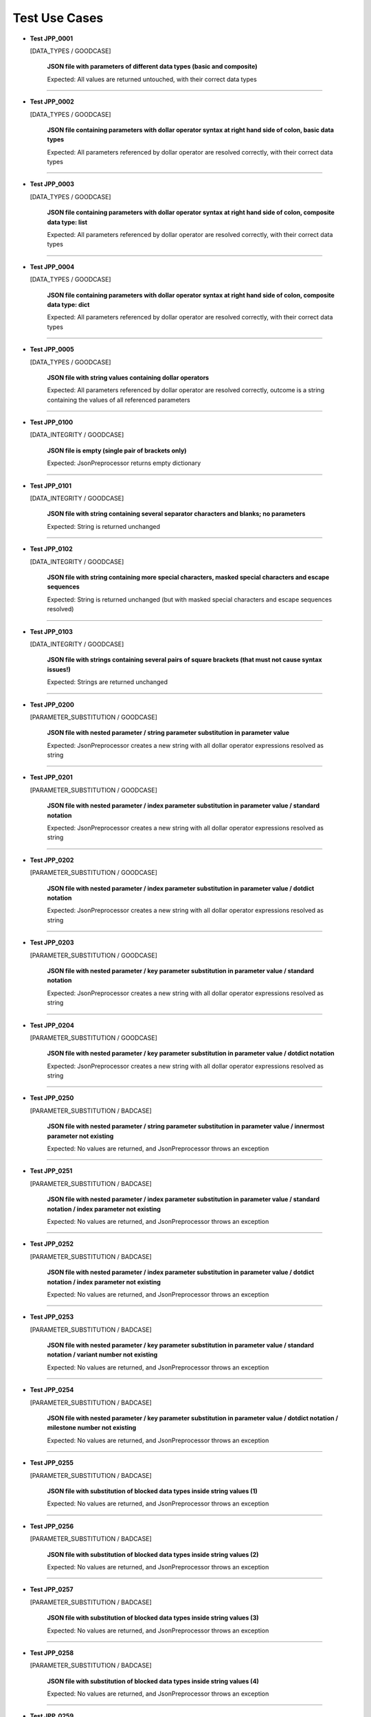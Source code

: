 .. Copyright 2020-2023 Robert Bosch GmbH

.. Licensed under the Apache License, Version 2.0 (the "License");
   you may not use this file except in compliance with the License.
   You may obtain a copy of the License at

.. http://www.apache.org/licenses/LICENSE-2.0

.. Unless required by applicable law or agreed to in writing, software
   distributed under the License is distributed on an "AS IS" BASIS,
   WITHOUT WARRANTIES OR CONDITIONS OF ANY KIND, either express or implied.
   See the License for the specific language governing permissions and
   limitations under the License.

Test Use Cases
==============

* **Test JPP_0001**

  [DATA_TYPES / GOODCASE]

   **JSON file with parameters of different data types (basic and composite)**

   Expected: All values are returned untouched, with their correct data types

----

* **Test JPP_0002**

  [DATA_TYPES / GOODCASE]

   **JSON file containing parameters with dollar operator syntax at right hand side of colon, basic data types**

   Expected: All parameters referenced by dollar operator are resolved correctly, with their correct data types

----

* **Test JPP_0003**

  [DATA_TYPES / GOODCASE]

   **JSON file containing parameters with dollar operator syntax at right hand side of colon, composite data type: list**

   Expected: All parameters referenced by dollar operator are resolved correctly, with their correct data types

----

* **Test JPP_0004**

  [DATA_TYPES / GOODCASE]

   **JSON file containing parameters with dollar operator syntax at right hand side of colon, composite data type: dict**

   Expected: All parameters referenced by dollar operator are resolved correctly, with their correct data types

----

* **Test JPP_0005**

  [DATA_TYPES / GOODCASE]

   **JSON file with string values containing dollar operators**

   Expected: All parameters referenced by dollar operator are resolved correctly, outcome is a string containing the values of all referenced parameters

----

* **Test JPP_0100**

  [DATA_INTEGRITY / GOODCASE]

   **JSON file is empty (single pair of brackets only)**

   Expected: JsonPreprocessor returns empty dictionary

----

* **Test JPP_0101**

  [DATA_INTEGRITY / GOODCASE]

   **JSON file with string containing several separator characters and blanks; no parameters**

   Expected: String is returned unchanged

----

* **Test JPP_0102**

  [DATA_INTEGRITY / GOODCASE]

   **JSON file with string containing more special characters, masked special characters and escape sequences**

   Expected: String is returned unchanged (but with masked special characters and escape sequences resolved)

----

* **Test JPP_0103**

  [DATA_INTEGRITY / GOODCASE]

   **JSON file with strings containing several pairs of square brackets (that must not cause syntax issues!)**

   Expected: Strings are returned unchanged

----

* **Test JPP_0200**

  [PARAMETER_SUBSTITUTION / GOODCASE]

   **JSON file with nested parameter / string parameter substitution in parameter value**

   Expected: JsonPreprocessor creates a new string with all dollar operator expressions resolved as string

----

* **Test JPP_0201**

  [PARAMETER_SUBSTITUTION / GOODCASE]

   **JSON file with nested parameter / index parameter substitution in parameter value / standard notation**

   Expected: JsonPreprocessor creates a new string with all dollar operator expressions resolved as string

----

* **Test JPP_0202**

  [PARAMETER_SUBSTITUTION / GOODCASE]

   **JSON file with nested parameter / index parameter substitution in parameter value / dotdict notation**

   Expected: JsonPreprocessor creates a new string with all dollar operator expressions resolved as string

----

* **Test JPP_0203**

  [PARAMETER_SUBSTITUTION / GOODCASE]

   **JSON file with nested parameter / key parameter substitution in parameter value / standard notation**

   Expected: JsonPreprocessor creates a new string with all dollar operator expressions resolved as string

----

* **Test JPP_0204**

  [PARAMETER_SUBSTITUTION / GOODCASE]

   **JSON file with nested parameter / key parameter substitution in parameter value / dotdict notation**

   Expected: JsonPreprocessor creates a new string with all dollar operator expressions resolved as string

----

* **Test JPP_0250**

  [PARAMETER_SUBSTITUTION / BADCASE]

   **JSON file with nested parameter / string parameter substitution in parameter value / innermost parameter not existing**

   Expected: No values are returned, and JsonPreprocessor throws an exception

----

* **Test JPP_0251**

  [PARAMETER_SUBSTITUTION / BADCASE]

   **JSON file with nested parameter / index parameter substitution in parameter value / standard notation / index parameter not existing**

   Expected: No values are returned, and JsonPreprocessor throws an exception

----

* **Test JPP_0252**

  [PARAMETER_SUBSTITUTION / BADCASE]

   **JSON file with nested parameter / index parameter substitution in parameter value / dotdict notation / index parameter not existing**

   Expected: No values are returned, and JsonPreprocessor throws an exception

----

* **Test JPP_0253**

  [PARAMETER_SUBSTITUTION / BADCASE]

   **JSON file with nested parameter / key parameter substitution in parameter value / standard notation / variant number not existing**

   Expected: No values are returned, and JsonPreprocessor throws an exception

----

* **Test JPP_0254**

  [PARAMETER_SUBSTITUTION / BADCASE]

   **JSON file with nested parameter / key parameter substitution in parameter value / dotdict notation / milestone number not existing**

   Expected: No values are returned, and JsonPreprocessor throws an exception

----

* **Test JPP_0255**

  [PARAMETER_SUBSTITUTION / BADCASE]

   **JSON file with substitution of blocked data types inside string values (1)**

   Expected: No values are returned, and JsonPreprocessor throws an exception

----

* **Test JPP_0256**

  [PARAMETER_SUBSTITUTION / BADCASE]

   **JSON file with substitution of blocked data types inside string values (2)**

   Expected: No values are returned, and JsonPreprocessor throws an exception

----

* **Test JPP_0257**

  [PARAMETER_SUBSTITUTION / BADCASE]

   **JSON file with substitution of blocked data types inside string values (3)**

   Expected: No values are returned, and JsonPreprocessor throws an exception

----

* **Test JPP_0258**

  [PARAMETER_SUBSTITUTION / BADCASE]

   **JSON file with substitution of blocked data types inside string values (4)**

   Expected: No values are returned, and JsonPreprocessor throws an exception

----

* **Test JPP_0259**

  [PARAMETER_SUBSTITUTION / BADCASE]

   **JSON file with substitution of blocked data types inside string values (5)**

   Expected: No values are returned, and JsonPreprocessor throws an exception

----

* **Test JPP_0260**

  [PARAMETER_SUBSTITUTION / BADCASE]

   **JSON file with substitution of blocked data types inside string values (6)**

   Expected: No values are returned, and JsonPreprocessor throws an exception

----

* **Test JPP_0261**

  [PARAMETER_SUBSTITUTION / BADCASE]

   **JSON file with substitution of blocked data types inside string values (7)**

   Expected: No values are returned, and JsonPreprocessor throws an exception

----

* **Test JPP_0262**

  [PARAMETER_SUBSTITUTION / BADCASE]

   **JSON file with substitution of blocked data types inside string values (8)**

   Expected: No values are returned, and JsonPreprocessor throws an exception

----

* **Test JPP_0263**

  [PARAMETER_SUBSTITUTION / BADCASE]

   **JSON file with substitution of blocked data types inside string values (9)**

   Expected: No values are returned, and JsonPreprocessor throws an exception

----

* **Test JPP_0264**

  [PARAMETER_SUBSTITUTION / BADCASE]

   **JSON file with blocked dynamic key names (1)**

   Expected: No values are returned, and JsonPreprocessor throws an exception

----

* **Test JPP_0265**

  [PARAMETER_SUBSTITUTION / BADCASE]

   **JSON file with blocked dynamic key names (2)**

   Expected: No values are returned, and JsonPreprocessor throws an exception

----

* **Test JPP_0266**

  [PARAMETER_SUBSTITUTION / BADCASE]

   **JSON file with blocked dynamic key names (3)**

   Expected: No values are returned, and JsonPreprocessor throws an exception

----

* **Test JPP_0267**

  [PARAMETER_SUBSTITUTION / BADCASE]

   **JSON file with blocked dynamic key names (4)**

   Expected: No values are returned, and JsonPreprocessor throws an exception

----

* **Test JPP_0268**

  [PARAMETER_SUBSTITUTION / BADCASE]

   **JSON file with blocked dynamic key names (5)**

   Expected: No values are returned, and JsonPreprocessor throws an exception

----

* **Test JPP_0269**

  [PARAMETER_SUBSTITUTION / BADCASE]

   **JSON file with blocked dynamic key names (6)**

   Expected: No values are returned, and JsonPreprocessor throws an exception

----

* **Test JPP_0270**

  [PARAMETER_SUBSTITUTION / BADCASE]

   **JSON file with blocked dynamic key names (7)**

   Expected: No values are returned, and JsonPreprocessor throws an exception

----

* **Test JPP_0271**

  [PARAMETER_SUBSTITUTION / BADCASE]

   **JSON file with blocked dynamic key names (8)**

   Expected: No values are returned, and JsonPreprocessor throws an exception

----

* **Test JPP_0272**

  [PARAMETER_SUBSTITUTION / BADCASE]

   **JSON file with blocked dynamic key names (9)**

   Expected: No values are returned, and JsonPreprocessor throws an exception

----

* **Test JPP_0273**

  [PARAMETER_SUBSTITUTION / BADCASE]

   **JSON file with blocked dynamic key names (10)**

   Expected: No values are returned, and JsonPreprocessor throws an exception

----

* **Test JPP_0274**

  [PARAMETER_SUBSTITUTION / BADCASE]

   **JSON file with blocked dynamic key names (11)**

   Expected: No values are returned, and JsonPreprocessor throws an exception

----

* **Test JPP_0300**

  [VALUE_DETECTION / GOODCASE]

   **JSON file with parameter of type 'list' / index (in square brackets) defined outside the curly brackets (valid syntax)**

   Expected: JsonPreprocessor returns values

   *Hint: Checklist rule 1*

----

* **Test JPP_0301**

  [VALUE_DETECTION / GOODCASE]

   **JSON file with expression containing more closing elements '}' than opening elements '${' (valid syntax)**

   Expected: JsonPreprocessor returns values

   *Hint: Checklist rule 3*

----

* **Test JPP_0302**

  [VALUE_DETECTION / GOODCASE]

   **JSON file with expression starting with '${' and ending with '}' / no further matching '${' and '}' in between (valid syntax)**

   Expected: JsonPreprocessor returns values

   *Hint: Checklist rule 4*

----

* **Test JPP_0303**

  [VALUE_DETECTION / GOODCASE]

   **JSON file with expression starting with '${' and ending with '}', further matching '${' and '}' in between (nested) (valid syntax)**

   Expected: JsonPreprocessor returns values

   *Hint: Checklist rule 5*

----

* **Test JPP_0304**

  [VALUE_DETECTION / GOODCASE]

   **JSON file with expression starting with '${' and ending with '}', further matching '${' and '}' in between (not all nested) (valid syntax)**

   Expected: JsonPreprocessor returns values

   *Hint: Checklist rule 6*

----

* **Test JPP_0350**

  [VALUE_DETECTION / BADCASE]

   **JSON file with parameter of type 'list' / index (in square brackets) defined inside the curly brackets (invalid syntax 1)**

   Expected: No values are returned, and JsonPreprocessor throws an exception

   *Hint: Checklist rule 1 / pattern 1*

----

* **Test JPP_0351**

  [VALUE_DETECTION / BADCASE]

   **JSON file with parameter of type 'list' / index (in square brackets) defined inside the curly brackets (invalid syntax 2)**

   Expected: No values are returned, and JsonPreprocessor throws an exception

   *Hint: Checklist rule 1 / pattern 2*

----

* **Test JPP_0352**

  [VALUE_DETECTION / BADCASE]

   **JSON file with parameter of type 'list' / index (in square brackets) defined inside the curly brackets (invalid syntax 3)**

   Expected: No values are returned, and JsonPreprocessor throws an exception

   *Hint: Checklist rule 1 / pattern 3*

----

* **Test JPP_0353**

  [VALUE_DETECTION / BADCASE]

   **JSON file with expression containing more opening elements '${' than closing elements '}' (invalid syntax 1)**

   Expected: No values are returned, and JsonPreprocessor throws an exception

   *Hint: Checklist rule 2 / pattern 1*

----

* **Test JPP_0354**

  [VALUE_DETECTION / BADCASE]

   **JSON file with expression containing more opening elements '${' than closing elements '}' (invalid syntax 2)**

   Expected: No values are returned, and JsonPreprocessor throws an exception

   *Hint: Checklist rule 2 / pattern 2*

----

* **Test JPP_0355**

  [VALUE_DETECTION / BADCASE]

   **JSON file with expression containing more opening elements '${' than closing elements '}' (invalid syntax 3)**

   Expected: No values are returned, and JsonPreprocessor throws an exception

   *Hint: Checklist rule 2 / pattern 3*

----

* **Test JPP_0356**

  [VALUE_DETECTION / BADCASE]

   **JSON file with expression containing more opening elements '${' than closing elements '}' (invalid syntax 4)**

   Expected: No values are returned, and JsonPreprocessor throws an exception

   *Hint: Checklist rule 2 / pattern 4*

----

* **Test JPP_0357**

  [VALUE_DETECTION / BADCASE]

   **JSON file with expression containing more opening elements '${' than closing elements '}' (invalid syntax 5)**

   Expected: No values are returned, and JsonPreprocessor throws an exception

   *Hint: Checklist rule 2 / pattern 5*

----

* **Test JPP_0358**

  [VALUE_DETECTION / BADCASE]

   **JSON file with expression containing more opening elements '${' than closing elements '}' (invalid syntax 6)**

   Expected: No values are returned, and JsonPreprocessor throws an exception

   *Hint: Checklist rule 2 / pattern 6*

----

* **Test JPP_0359**

  [VALUE_DETECTION / BADCASE]

   **JSON file with expression containing more opening elements '${' than closing elements '}' (invalid syntax 6)**

   Expected: No values are returned, and JsonPreprocessor throws an exception

   *Hint: Checklist rule 2 / pattern 7*

----

* **Test JPP_0360**

  [VALUE_DETECTION / BADCASE]

   **JSON file with expression containing more opening elements '${' than closing elements '}' (invalid syntax 9)**

   Expected: No values are returned, and JsonPreprocessor throws an exception

   *Hint: Checklist rule 2 / pattern 8*

----

* **Test JPP_0361**

  [VALUE_DETECTION / BADCASE]

   **JSON file with expression containing more closing elements '}' than opening elements '${' (invalid syntax 1)**

   Expected: No values are returned, and JsonPreprocessor throws an exception

   *Hint: Checklist rule 3 / pattern 1*

----

* **Test JPP_0362**

  [VALUE_DETECTION / BADCASE]

   **JSON file with expression containing more closing elements '}' than opening elements '${' (invalid syntax 2)**

   Expected: No values are returned, and JsonPreprocessor throws an exception

   *Hint: Checklist rule 3 / pattern 2*

----

* **Test JPP_0363**

  [VALUE_DETECTION / BADCASE]

   **JSON file with expression containing more closing elements '}' than opening elements '${' (invalid syntax 3)**

   Expected: No values are returned, and JsonPreprocessor throws an exception

   *Hint: Checklist rule 3 / pattern 3*

----

* **Test JPP_0364**

  [VALUE_DETECTION / BADCASE]

   **JSON file with expression containing more closing elements '}' than opening elements '${' (invalid syntax 4)**

   Expected: No values are returned, and JsonPreprocessor throws an exception

   *Hint: Checklist rule 3 / pattern 4*

----

* **Test JPP_0365**

  [VALUE_DETECTION / BADCASE]

   **JSON file with expression containing more closing elements '}' than opening elements '${' (invalid syntax 5)**

   Expected: No values are returned, and JsonPreprocessor throws an exception

   *Hint: Checklist rule 3 / pattern 5*

----

* **Test JPP_0366**

  [VALUE_DETECTION / BADCASE]

   **JSON file with expression containing more closing elements '}' than opening elements '${' (invalid syntax 6)**

   Expected: No values are returned, and JsonPreprocessor throws an exception

   *Hint: Checklist rule 3 / pattern 6*

----

* **Test JPP_0367**

  [VALUE_DETECTION / BADCASE]

   **JSON file with expression starting with '${' and ending with '}', further matching '${' and '}' in between (not all nested) (invalid syntax 1)**

   Expected: No values are returned, and JsonPreprocessor throws an exception

   *Hint: Checklist rule 6 / pattern 1*

----

* **Test JPP_0368**

  [VALUE_DETECTION / BADCASE]

   **JSON file with expression starting with '${' and ending with '}', further matching '${' and '}' in between (not all nested) (invalid syntax 2)**

   Expected: No values are returned, and JsonPreprocessor throws an exception

   *Hint: Checklist rule 6 / pattern 2*

----

* **Test JPP_0369**

  [VALUE_DETECTION / BADCASE]

   **JSON file with expression starting with '${' and ending with '}', further matching '${' and '}' in between (not all nested) (invalid syntax 3)**

   Expected: No values are returned, and JsonPreprocessor throws an exception

   *Hint: Checklist rule 6 / pattern 3*

----

* **Test JPP_0370**

  [VALUE_DETECTION / BADCASE]

   **JSON file with expression starting with '${' and ending with '}', further matching '${' and '}' in between (not all nested) (invalid syntax 4)**

   Expected: No values are returned, and JsonPreprocessor throws an exception

   *Hint: Checklist rule 6 / pattern 4*

----

* **Test JPP_0371**

  [VALUE_DETECTION / BADCASE]

   **JSON file with expression starting with '${' and ending with '}', further matching '${' and '}' in between (not all nested) (invalid syntax 5)**

   Expected: No values are returned, and JsonPreprocessor throws an exception

   *Hint: Checklist rule 6 / pattern 5*

----

* **Test JPP_0500**

  [COMPOSITE_EXPRESSIONS / GOODCASE]

   **JSON file with composite data structure (nested lists and dictionaries 1)**

   Expected: JsonPreprocessor returns expected value

   *Hint: Standard notation*

----

* **Test JPP_0501**

  [COMPOSITE_EXPRESSIONS / GOODCASE]

   **JSON file with composite data structure (nested lists and dictionaries 2)**

   Expected: JsonPreprocessor returns expected value

   *Hint: Dotdict notation*

----

* **Test JPP_0502**

  [COMPOSITE_EXPRESSIONS / GOODCASE]

   **JSON file with composite data structure (nested lists and dictionaries 3 / some key names with dots inside)**

   Expected: JsonPreprocessor returns expected value

   *Hint: Standard notation*

----

* **Test JPP_0503**

  [COMPOSITE_EXPRESSIONS / GOODCASE]

   **JSON file with composite data structure (some lists)**

   Expected: JsonPreprocessor returns expected value

----

* **Test JPP_0504**

  [COMPOSITE_EXPRESSIONS / GOODCASE]

   **JSON file with composite data structure (some dictionaries)**

   Expected: JsonPreprocessor returns expected value

----

* **Test JPP_0505**

  [COMPOSITE_EXPRESSIONS / GOODCASE]

   **JSON file with composite strings containing several times a colon and a comma (JSON syntax elements)**

   Expected: JsonPreprocessor returns expected value

----

* **Test JPP_0506**

  [COMPOSITE_EXPRESSIONS / GOODCASE]

   **JSON file with composite strings containing several combinations of curly brackets and special characters before**

   Expected: JsonPreprocessor returns expected value

----

* **Test JPP_0507**

  [COMPOSITE_EXPRESSIONS / GOODCASE]

   **JSON file containing several string concatenations in separate lines (1)**

   Expected: JsonPreprocessor returns expected value

----

* **Test JPP_0508**

  [COMPOSITE_EXPRESSIONS / GOODCASE]

   **JSON file containing several string concatenations in separate lines (2)**

   Expected: JsonPreprocessor returns expected value

----

* **Test JPP_0509**

  [COMPOSITE_EXPRESSIONS / GOODCASE]

   **JSON file containing several parameter assignments in separate lines (different syntax)**

   Expected: JsonPreprocessor returns expected value

----

* **Test JPP_0510**

  [COMPOSITE_EXPRESSIONS / GOODCASE]

   **JSON file containing several parameter assignments in separate lines (extended string concatenation)**

   Expected: JsonPreprocessor returns expected value

----

* **Test JPP_0511**

  [COMPOSITE_EXPRESSIONS / GOODCASE]

   **JSON file containing a list; list index is defined by a parameter**

   Expected: JsonPreprocessor returns expected value

----

* **Test JPP_0512**

  [COMPOSITE_EXPRESSIONS / GOODCASE]

   **JSON file containing a nested use of lists and dictionaries, with the same parameter used several times within the same expression**

   Expected: JsonPreprocessor returns expected value

----

* **Test JPP_0513**

  [COMPOSITE_EXPRESSIONS / GOODCASE]

   **JSON file containing several square bracket expressions (as list index and dictionary key) with and without single quotes**

   Expected: JsonPreprocessor returns expected value

----

* **Test JPP_0514**

  [COMPOSITE_EXPRESSIONS / GOODCASE]

   **JSON file containing nested dollar operator expressions**

   Expected: JsonPreprocessor returns expected value

----

* **Test JPP_0515**

  [COMPOSITE_EXPRESSIONS / GOODCASE]

   **JSON file containing nested dollar operator expressions**

   Expected: JsonPreprocessor returns expected value

----

* **Test JPP_0516**

  [COMPOSITE_EXPRESSIONS / GOODCASE]

   **JSON file containing string expressions with additional brackets and dollar characters (that must not cause syntax issues!)**

   Expected: JsonPreprocessor returns expected value

----

* **Test JPP_0550**

  [COMPOSITE_EXPRESSIONS / BADCASE]

   **JSON file with composite data structure (nested lists and dictionaries / some key names with dots inside)**

   Expected: No values are returned, and JsonPreprocessor throws an exception

   *Hint: Dotdict notation (ambiguous in this case)*

----

* **Test JPP_0551**

  [COMPOSITE_EXPRESSIONS / BADCASE]

   **JSON file containing a list; list index is defined by a parameter and wrapped in single quotes**

   Expected: No values are returned, and JsonPreprocessor throws an exception

   *Hint: List indices must be of type 'int'*

----

* **Test JPP_0552**

  [COMPOSITE_EXPRESSIONS / BADCASE]

   **JSON file containing a list; list index is defined by a parameter and placed inside the curly brackets (invalid syntax)**

   Expected: No values are returned, and JsonPreprocessor throws an exception

----

* **Test JPP_0553**

  [COMPOSITE_EXPRESSIONS / BADCASE]

   **JSON file containing a list; list index is defined by a parameter, wrapped in single quotes and placed inside the curly brackets (invalid syntax)**

   Expected: No values are returned, and JsonPreprocessor throws an exception

----

* **Test JPP_0554**

  [COMPOSITE_EXPRESSIONS / BADCASE]

   **JSON file containing a dictionary; the dictionary key is defined by a parameter and placed inside the curly brackets (invalid syntax)**

   Expected: No values are returned, and JsonPreprocessor throws an exception

----

* **Test JPP_0555**

  [COMPOSITE_EXPRESSIONS / BADCASE]

   **JSON file containing a dictionary; the dictionary key is defined by a parameter, wrapped in single quotes and placed inside the curly brackets (invalid syntax)**

   Expected: No values are returned, and JsonPreprocessor throws an exception

----

* **Test JPP_0600**

  [CODE_COMMENTS / GOODCASE]

   **JSON file with several combinations of code comments**

   Expected: JsonPreprocessor returns remaining content of JSON file (valid parameters)

----

* **Test JPP_0950**

  [COMMON_SYNTAX_VIOLATIONS / BADCASE]

   **JSON file with syntax error (1)**

   Expected: No values are returned, and JsonPreprocessor throws an exception

----

* **Test JPP_0951**

  [COMMON_SYNTAX_VIOLATIONS / BADCASE]

   **JSON file with syntax error (2)**

   Expected: No values are returned, and JsonPreprocessor throws an exception

----

* **Test JPP_0952**

  [COMMON_SYNTAX_VIOLATIONS / BADCASE]

   **JSON file with syntax error (3)**

   Expected: No values are returned, and JsonPreprocessor throws an exception

----

* **Test JPP_0953**

  [COMMON_SYNTAX_VIOLATIONS / BADCASE]

   **JSON file with syntax error (4): file is completely empty**

   Expected: No values are returned, and JsonPreprocessor throws an exception

----

* **Test JPP_0954**

  [COMMON_SYNTAX_VIOLATIONS / BADCASE]

   **JSON file with syntax error (5): file is empty (multiple pairs of brackets only)**

   Expected: No values are returned, and JsonPreprocessor throws an exception

----

* **Test JPP_1000**

  [IMPLICIT_CREATION / GOODCASE]

   **JSON file with dictionary keys to be created implicitly**

   Expected: JsonPreprocessor returns values

----

* **Test JPP_1001**

  [IMPLICIT_CREATION / GOODCASE]

   **JSON file with dictionary keys to be created implicitly (same key names at all levels)**

   Expected: JsonPreprocessor returns values

----

* **Test JPP_1002**

  [IMPLICIT_CREATION / GOODCASE]

   **JSON file with combinations of implicit and explicit creation / with and without initialization**

   Expected: JsonPreprocessor returns values

----

* **Test JPP_1003**

  [IMPLICIT_CREATION / GOODCASE]

   **JSON file with combinations of implicit and explicit creation / access to implicitly created keys by parameters / dict assignment by reference**

   Expected: JsonPreprocessor returns values

----

* **Test JPP_1004**

  [IMPLICIT_CREATION / GOODCASE]

   **JSON file with combinations of ascending and descending dotdict syntax**

   Expected: JsonPreprocessor returns values

----

* **Test JPP_1050**

  [IMPLICIT_CREATION / BADCASE]

   **JSON file with implicit creation of data structures based on parameters (1)**

   Expected: No values are returned, and JsonPreprocessor throws an exception

----

* **Test JPP_1051**

  [IMPLICIT_CREATION / BADCASE]

   **JSON file with implicit creation of data structures based on parameters (2)**

   Expected: No values are returned, and JsonPreprocessor throws an exception

----

* **Test JPP_1052**

  [IMPLICIT_CREATION / BADCASE]

   **JSON file with implicit creation of data structures based on parameters (3)**

   Expected: No values are returned, and JsonPreprocessor throws an exception

----

* **Test JPP_1053**

  [IMPLICIT_CREATION / BADCASE]

   **JSON file with implicit creation of data structures based on parameters (4)**

   Expected: No values are returned, and JsonPreprocessor throws an exception

----

* **Test JPP_1054**

  [IMPLICIT_CREATION / BADCASE]

   **JSON file with implicit creation of data structures based on parameters (5)**

   Expected: No values are returned, and JsonPreprocessor throws an exception

----

* **Test JPP_1055**

  [IMPLICIT_CREATION / BADCASE]

   **JSON file with implicit creation of data structures based on parameters (5)**

   Expected: No values are returned, and JsonPreprocessor throws an exception

----

* **Test JPP_1056**

  [IMPLICIT_CREATION / BADCASE]

   **JSON file with implicit creation of data structures based on parameters (6)**

   Expected: No values are returned, and JsonPreprocessor throws an exception

----

* **Test JPP_1057**

  [IMPLICIT_CREATION / BADCASE]

   **JSON file with implicit creation of data structures based on parameters (7)**

   Expected: No values are returned, and JsonPreprocessor throws an exception

----

* **Test JPP_1058**

  [IMPLICIT_CREATION / BADCASE]

   **JSON file with implicit creation of data structures based on parameters (8)**

   Expected: No values are returned, and JsonPreprocessor throws an exception

----

* **Test JPP_1150**

  [CYCLIC_IMPORTS / BADCASE]

   **JSON file with cyclic imports (JSON file imports itself)**

   Expected: No values are returned, and JsonPreprocessor throws an exception

----

* **Test JPP_1151**

  [CYCLIC_IMPORTS / BADCASE]

   **JSON file with cyclic imports (JSON file imports another file, that is already imported)**

   Expected: No values are returned, and JsonPreprocessor throws an exception

----

* **Test JPP_1200**

  [PATH_FORMATS / GOODCASE]

   **Relative path to JSON file**

   Expected: JsonPreprocessor resolves the relative path and returns values from JSON file

   *Hint: Works with raw path to JSON file (path not normalized internally)*

----

* **Test JPP_1350**

  [BLOCKED_SLICING / BADCASE]

   **JSON file with blocked slicing notation (-1)**

   Expected: No values are returned, and JsonPreprocessor throws an exception

----

* **Test JPP_1351**

  [BLOCKED_SLICING / BADCASE]

   **JSON file with blocked slicing notation (-1)**

   Expected: No values are returned, and JsonPreprocessor throws an exception

----

* **Test JPP_1352**

  [BLOCKED_SLICING / BADCASE]

   **JSON file with blocked slicing notation (-1)**

   Expected: No values are returned, and JsonPreprocessor throws an exception

----

* **Test JPP_1353**

  [BLOCKED_SLICING / BADCASE]

   **JSON file with blocked slicing notation (:)**

   Expected: No values are returned, and JsonPreprocessor throws an exception

----

* **Test JPP_1354**

  [BLOCKED_SLICING / BADCASE]

   **JSON file with blocked slicing notation (:)**

   Expected: No values are returned, and JsonPreprocessor throws an exception

----

* **Test JPP_1355**

  [BLOCKED_SLICING / BADCASE]

   **JSON file with blocked slicing notation (:)**

   Expected: No values are returned, and JsonPreprocessor throws an exception

----

* **Test JPP_1356**

  [BLOCKED_SLICING / BADCASE]

   **JSON file with blocked slicing notation (1:-1)**

   Expected: No values are returned, and JsonPreprocessor throws an exception

----

* **Test JPP_1357**

  [BLOCKED_SLICING / BADCASE]

   **JSON file with blocked slicing notation (1:-1)**

   Expected: No values are returned, and JsonPreprocessor throws an exception

----

* **Test JPP_1358**

  [BLOCKED_SLICING / BADCASE]

   **JSON file with blocked slicing notation (1:-1)**

   Expected: No values are returned, and JsonPreprocessor throws an exception

----

* **Test JPP_1359**

  [BLOCKED_SLICING / BADCASE]

   **JSON file with blocked slicing notation (${index}-1:${index}+1)**

   Expected: No values are returned, and JsonPreprocessor throws an exception

----

* **Test JPP_1360**

  [BLOCKED_SLICING / BADCASE]

   **JSON file with blocked slicing notation (${index}-1:${index}+1)**

   Expected: No values are returned, and JsonPreprocessor throws an exception

----

* **Test JPP_1361**

  [BLOCKED_SLICING / BADCASE]

   **JSON file with blocked slicing notation (${index}-1:${index}+1)**

   Expected: No values are returned, and JsonPreprocessor throws an exception

----

* **Test JPP_1362**

  [BLOCKED_SLICING / BADCASE]

   **JSON file with blocked slicing notation (0:${negindex})**

   Expected: No values are returned, and JsonPreprocessor throws an exception

----

* **Test JPP_1363**

  [BLOCKED_SLICING / BADCASE]

   **JSON file with blocked slicing notation (left hand side of colon)**

   Expected: No values are returned, and JsonPreprocessor throws an exception

----

* **Test JPP_1364**

  [BLOCKED_SLICING / BADCASE]

   **JSON file with blocked slicing notation (left hand side of colon)**

   Expected: No values are returned, and JsonPreprocessor throws an exception

----

* **Test JPP_1365**

  [BLOCKED_SLICING / BADCASE]

   **JSON file with blocked slicing notation (combinations with negative integer parameter)**

   Expected: No values are returned, and JsonPreprocessor throws an exception

----

* **Test JPP_1400**

  [NESTED_LISTS / GOODCASE]

   **JSON file with several nested lists**

   Expected: JsonPreprocessor returns expected value

----

* **Test JPP_1500**

  [STRING_INDICES / GOODCASE]

   **JSON file with several combinations with indices (standard notation)**

   Expected: JsonPreprocessor returns expected value

----

* **Test JPP_1501**

  [STRING_INDICES / GOODCASE]

   **JSON file with several combinations with indices (dotdict notation)**

   Expected: JsonPreprocessor returns expected value

----

* **Test JPP_1650**

  [NOT_EXISTING_PARAMETERS / BADCASE]

   **JSON file with not existing parameters at several positions (1)**

   Expected: No values are returned, and JsonPreprocessor throws an exception

----

* **Test JPP_1651**

  [NOT_EXISTING_PARAMETERS / BADCASE]

   **JSON file with not existing parameters at several positions (2)**

   Expected: No values are returned, and JsonPreprocessor throws an exception

----

* **Test JPP_1652**

  [NOT_EXISTING_PARAMETERS / BADCASE]

   **JSON file with not existing parameters at several positions (3)**

   Expected: No values are returned, and JsonPreprocessor throws an exception

----

* **Test JPP_1653**

  [NOT_EXISTING_PARAMETERS / BADCASE]

   **JSON file with not existing parameters at several positions (4)**

   Expected: No values are returned, and JsonPreprocessor throws an exception

----

* **Test JPP_1654**

  [NOT_EXISTING_PARAMETERS / BADCASE]

   **JSON file with not existing parameters at several positions (5)**

   Expected: No values are returned, and JsonPreprocessor throws an exception

----

* **Test JPP_1655**

  [NOT_EXISTING_PARAMETERS / BADCASE]

   **JSON file with not existing parameters at several positions (6)**

   Expected: No values are returned, and JsonPreprocessor throws an exception

----

* **Test JPP_1656**

  [NOT_EXISTING_PARAMETERS / BADCASE]

   **JSON file with not existing parameters at several positions (7)**

   Expected: No values are returned, and JsonPreprocessor throws an exception

----

* **Test JPP_1657**

  [NOT_EXISTING_PARAMETERS / BADCASE]

   **JSON file with not existing parameters at several positions (8)**

   Expected: No values are returned, and JsonPreprocessor throws an exception

----

* **Test JPP_1658**

  [NOT_EXISTING_PARAMETERS / BADCASE]

   **JSON file with not existing parameters at several positions (9)**

   Expected: No values are returned, and JsonPreprocessor throws an exception

----

* **Test JPP_1659**

  [NOT_EXISTING_PARAMETERS / BADCASE]

   **JSON file with not existing parameters at several positions (10)**

   Expected: No values are returned, and JsonPreprocessor throws an exception

----

* **Test JPP_1660**

  [NOT_EXISTING_PARAMETERS / BADCASE]

   **JSON file with not existing parameters at several positions (11)**

   Expected: No values are returned, and JsonPreprocessor throws an exception

----

* **Test JPP_1661**

  [NOT_EXISTING_PARAMETERS / BADCASE]

   **JSON file with not existing parameters at several positions (12)**

   Expected: No values are returned, and JsonPreprocessor throws an exception

----

* **Test JPP_1662**

  [NOT_EXISTING_PARAMETERS / BADCASE]

   **JSON file with not existing parameters at several positions (13)**

   Expected: No values are returned, and JsonPreprocessor throws an exception

----

* **Test JPP_1663**

  [NOT_EXISTING_PARAMETERS / BADCASE]

   **JSON file with not existing parameters at several positions (14)**

   Expected: No values are returned, and JsonPreprocessor throws an exception

----

* **Test JPP_1664**

  [NOT_EXISTING_PARAMETERS / BADCASE]

   **JSON file with not existing parameters at several positions (15)**

   Expected: No values are returned, and JsonPreprocessor throws an exception

----

* **Test JPP_1700**

  [LINE_BREAKS / GOODCASE]

   **JSON file with and without line breaks inside expressions**

   Expected: JsonPreprocessor returns expected value

----

* **Test JPP_1800**

  [SELF_ASSIGNMENTS / GOODCASE]

   **JSON file with self assignments of strings, lists and dictionaries**

   Expected: JsonPreprocessor returns expected value

----

* **Test JPP_1900**

  [ASSIGNMENTS_BY_REFERENCE / GOODCASE]

   **JSON file with dictionary assignments (by reference)**

   Expected: JsonPreprocessor returns expected value

----

* **Test JPP_1901**

  [ASSIGNMENTS_BY_REFERENCE / GOODCASE]

   **JSON file with list assignments (by reference)**

   Expected: JsonPreprocessor returns expected value

----

Generated: 22.10.2024 - 16:30:20

